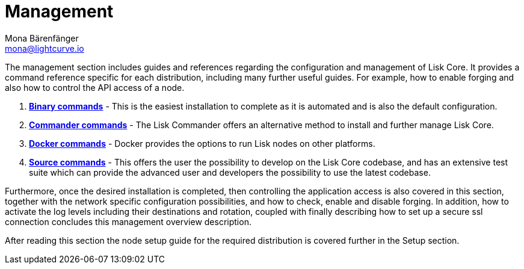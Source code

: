 = Management
Mona Bärenfänger <mona@lightcurve.io>
:description: This page provides links for the guides and references required for the management of Lisk Core.

:url_binary: management/binary.adoc
:url_commander: management/commander.adoc
:url_docker: management/docker.adoc
:url_source: management/source.adoc


The management section includes guides and references regarding the configuration and management of Lisk Core. It provides a command reference specific for each distribution, including many further useful guides. For example,
how to enable forging and also how to control the API access of a node.

1. xref:{url_binary}[*Binary commands*] -  This is the easiest installation to complete as it is automated and is also the default configuration.
2. xref:{url_commander}[*Commander commands*] -   The Lisk Commander offers an alternative method to install and further manage Lisk Core.
3. xref:{url_docker}[*Docker commands*] -  Docker provides the options to run Lisk nodes on other platforms.
4. xref:{url_source}[*Source commands*] -  This offers the user the possibility to develop on the Lisk Core codebase, and has an extensive test suite which can provide the advanced user and developers the possibility to use the latest codebase.

Furthermore, once the desired installation is completed, then controlling the application access is also covered in this section, together with the network specific configuration possibilities, and   how to check, enable and disable forging.
In addition, how to activate the log levels including their destinations and rotation, coupled with finally describing how to set up a secure ssl connection concludes this management overview description.


After reading this section the node setup guide for the required distribution is covered further in the Setup section.


